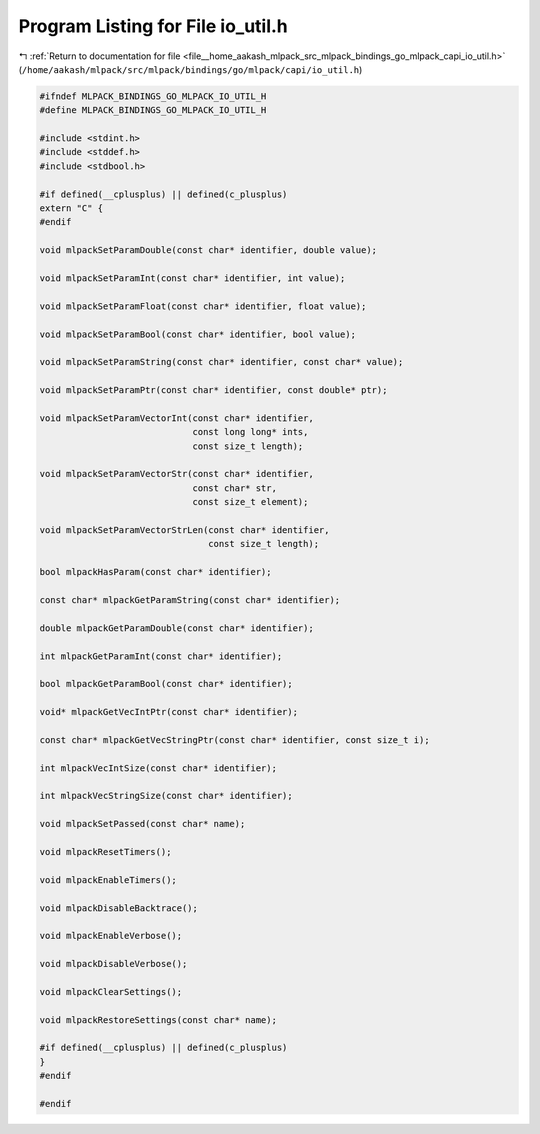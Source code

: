 
.. _program_listing_file__home_aakash_mlpack_src_mlpack_bindings_go_mlpack_capi_io_util.h:

Program Listing for File io_util.h
==================================

|exhale_lsh| :ref:`Return to documentation for file <file__home_aakash_mlpack_src_mlpack_bindings_go_mlpack_capi_io_util.h>` (``/home/aakash/mlpack/src/mlpack/bindings/go/mlpack/capi/io_util.h``)

.. |exhale_lsh| unicode:: U+021B0 .. UPWARDS ARROW WITH TIP LEFTWARDS

.. code-block:: cpp

   
   #ifndef MLPACK_BINDINGS_GO_MLPACK_IO_UTIL_H
   #define MLPACK_BINDINGS_GO_MLPACK_IO_UTIL_H
   
   #include <stdint.h>
   #include <stddef.h>
   #include <stdbool.h>
   
   #if defined(__cplusplus) || defined(c_plusplus)
   extern "C" {
   #endif
   
   void mlpackSetParamDouble(const char* identifier, double value);
   
   void mlpackSetParamInt(const char* identifier, int value);
   
   void mlpackSetParamFloat(const char* identifier, float value);
   
   void mlpackSetParamBool(const char* identifier, bool value);
   
   void mlpackSetParamString(const char* identifier, const char* value);
   
   void mlpackSetParamPtr(const char* identifier, const double* ptr);
   
   void mlpackSetParamVectorInt(const char* identifier,
                                const long long* ints,
                                const size_t length);
   
   void mlpackSetParamVectorStr(const char* identifier,
                                const char* str,
                                const size_t element);
   
   void mlpackSetParamVectorStrLen(const char* identifier,
                                   const size_t length);
   
   bool mlpackHasParam(const char* identifier);
   
   const char* mlpackGetParamString(const char* identifier);
   
   double mlpackGetParamDouble(const char* identifier);
   
   int mlpackGetParamInt(const char* identifier);
   
   bool mlpackGetParamBool(const char* identifier);
   
   void* mlpackGetVecIntPtr(const char* identifier);
   
   const char* mlpackGetVecStringPtr(const char* identifier, const size_t i);
   
   int mlpackVecIntSize(const char* identifier);
   
   int mlpackVecStringSize(const char* identifier);
   
   void mlpackSetPassed(const char* name);
   
   void mlpackResetTimers();
   
   void mlpackEnableTimers();
   
   void mlpackDisableBacktrace();
   
   void mlpackEnableVerbose();
   
   void mlpackDisableVerbose();
   
   void mlpackClearSettings();
   
   void mlpackRestoreSettings(const char* name);
   
   #if defined(__cplusplus) || defined(c_plusplus)
   }
   #endif
   
   #endif
